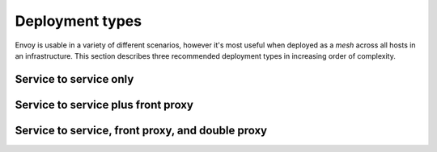 Deployment types
================

Envoy is usable in a variety of different scenarios, however it's most useful when deployed as a
*mesh* across all hosts in an infrastructure. This section describes three recommended deployment
types in increasing order of complexity.

Service to service only
-----------------------

Service to service plus front proxy
-----------------------------------

Service to service, front proxy, and double proxy
-------------------------------------------------
